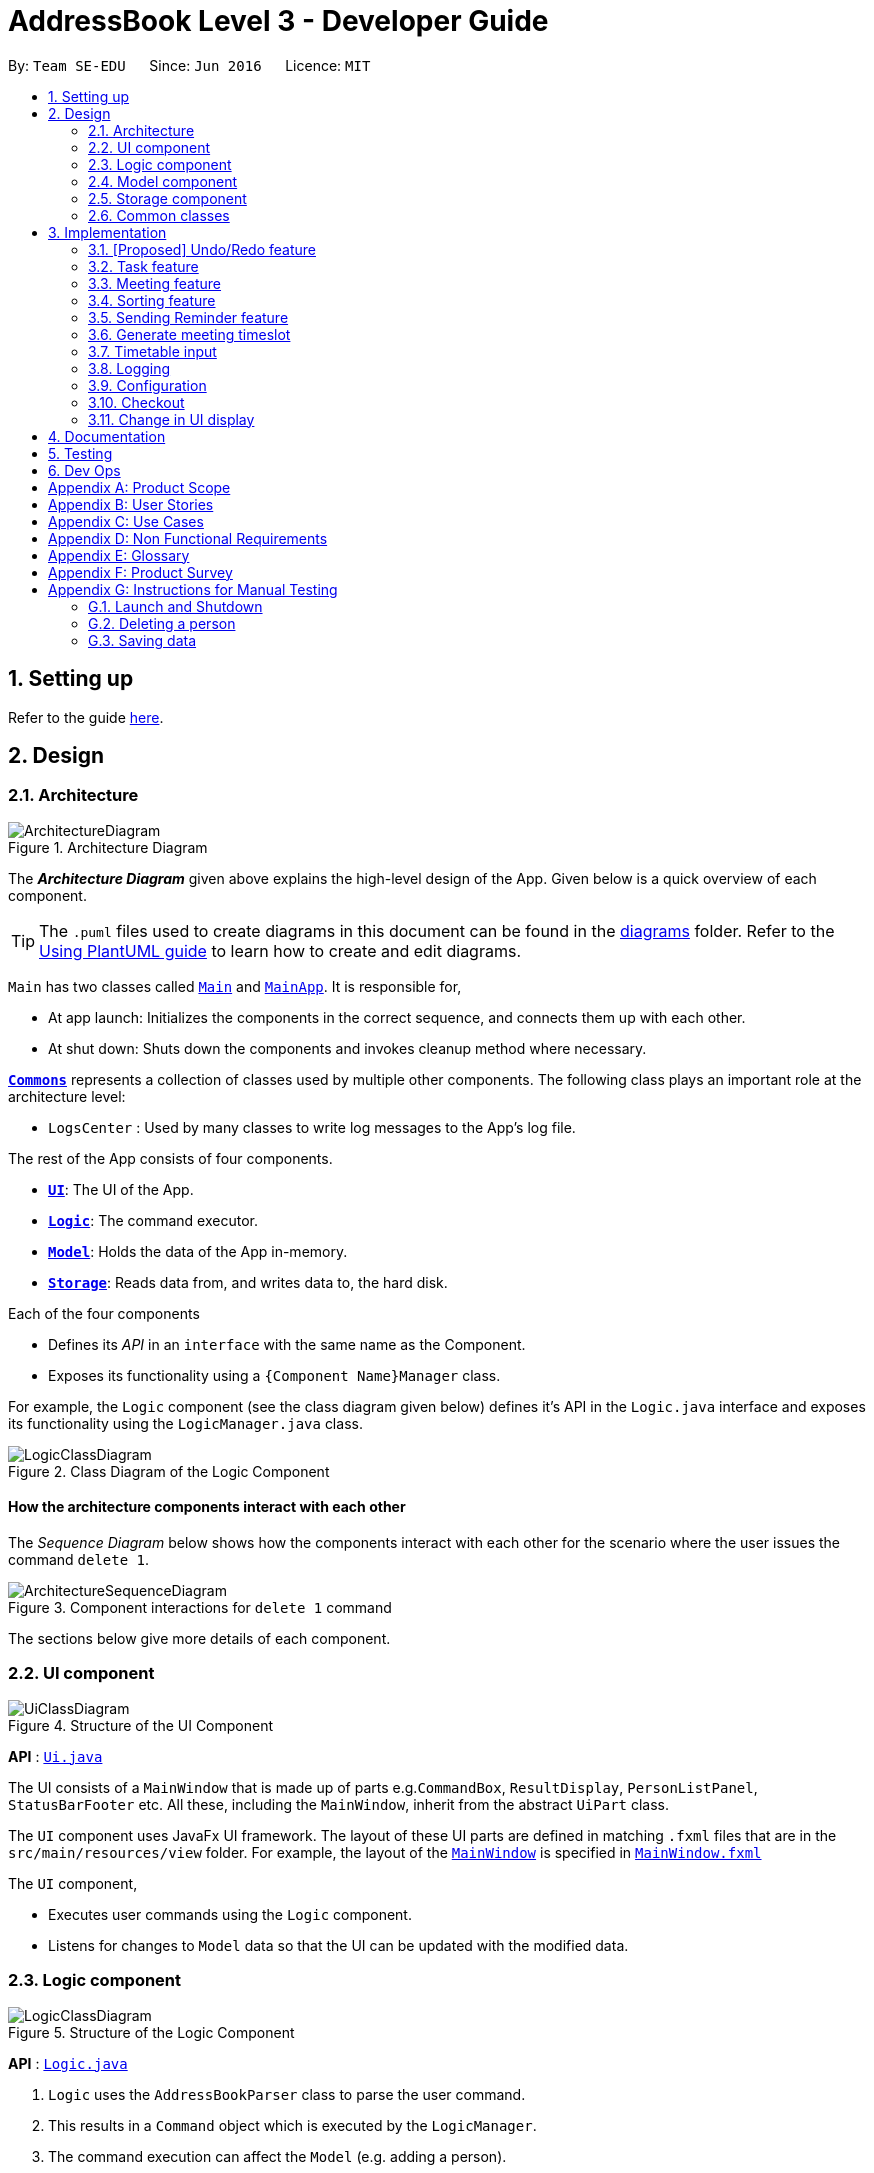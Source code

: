 = AddressBook Level 3 - Developer Guide
:site-section: DeveloperGuide
:toc:
:toc-title:
:toc-placement: preamble
:sectnums:
:imagesDir: images
:stylesDir: stylesheets
:xrefstyle: full
ifdef::env-github[]
:tip-caption: :bulb:
:note-caption: :information_source:
:warning-caption: :warning:
endif::[]
:repoURL: https://github.com/se-edu/addressbook-level3/tree/master

By: `Team SE-EDU`      Since: `Jun 2016`      Licence: `MIT`

== Setting up

Refer to the guide <<SettingUp#, here>>.

== Design

[[Design-Architecture]]
=== Architecture

.Architecture Diagram
image::ArchitectureDiagram.png[]

The *_Architecture Diagram_* given above explains the high-level design of the App. Given below is a quick overview of each component.

[TIP]
The `.puml` files used to create diagrams in this document can be found in the link:{repoURL}/docs/diagrams/[diagrams] folder.
Refer to the <<UsingPlantUml#, Using PlantUML guide>> to learn how to create and edit diagrams.

`Main` has two classes called link:{repoURL}/src/main/java/seedu/address/Main.java[`Main`] and link:{repoURL}/src/main/java/seedu/address/MainApp.java[`MainApp`]. It is responsible for,

* At app launch: Initializes the components in the correct sequence, and connects them up with each other.
* At shut down: Shuts down the components and invokes cleanup method where necessary.

<<Design-Commons,*`Commons`*>> represents a collection of classes used by multiple other components.
The following class plays an important role at the architecture level:

* `LogsCenter` : Used by many classes to write log messages to the App's log file.

The rest of the App consists of four components.

* <<Design-Ui,*`UI`*>>: The UI of the App.
* <<Design-Logic,*`Logic`*>>: The command executor.
* <<Design-Model,*`Model`*>>: Holds the data of the App in-memory.
* <<Design-Storage,*`Storage`*>>: Reads data from, and writes data to, the hard disk.

Each of the four components

* Defines its _API_ in an `interface` with the same name as the Component.
* Exposes its functionality using a `{Component Name}Manager` class.

For example, the `Logic` component (see the class diagram given below) defines it's API in the `Logic.java` interface and exposes its functionality using the `LogicManager.java` class.

.Class Diagram of the Logic Component
image::LogicClassDiagram.png[]

[discrete]
==== How the architecture components interact with each other

The _Sequence Diagram_ below shows how the components interact with each other for the scenario where the user issues the command `delete 1`.

.Component interactions for `delete 1` command
image::ArchitectureSequenceDiagram.png[]

The sections below give more details of each component.

[[Design-Ui]]
=== UI component

.Structure of the UI Component
image::UiClassDiagram.png[]

*API* : link:{repoURL}/src/main/java/seedu/address/ui/Ui.java[`Ui.java`]

The UI consists of a `MainWindow` that is made up of parts e.g.`CommandBox`, `ResultDisplay`, `PersonListPanel`, `StatusBarFooter` etc. All these, including the `MainWindow`, inherit from the abstract `UiPart` class.

The `UI` component uses JavaFx UI framework. The layout of these UI parts are defined in matching `.fxml` files that are in the `src/main/resources/view` folder. For example, the layout of the link:{repoURL}/src/main/java/seedu/address/ui/MainWindow.java[`MainWindow`] is specified in link:{repoURL}/src/main/resources/view/MainWindow.fxml[`MainWindow.fxml`]

The `UI` component,

* Executes user commands using the `Logic` component.
* Listens for changes to `Model` data so that the UI can be updated with the modified data.

[[Design-Logic]]
=== Logic component

[[fig-LogicClassDiagram]]
.Structure of the Logic Component
image::LogicClassDiagram.png[]

*API* :
link:{repoURL}/src/main/java/seedu/address/logic/Logic.java[`Logic.java`]

.  `Logic` uses the `AddressBookParser` class to parse the user command.
.  This results in a `Command` object which is executed by the `LogicManager`.
.  The command execution can affect the `Model` (e.g. adding a person).
.  The result of the command execution is encapsulated as a `CommandResult` object which is passed back to the `Ui`.
.  In addition, the `CommandResult` object can also instruct the `Ui` to perform certain actions, such as displaying help to the user.

Given below is the Sequence Diagram for interactions within the `Logic` component for the `execute("delete 1")` API call.

.Interactions Inside the Logic Component for the `delete 1` Command
image::DeleteSequenceDiagram.png[]

NOTE: The lifeline for `DeleteCommandParser` should end at the destroy marker (X) but due to a limitation of PlantUML, the lifeline reaches the end of diagram.

[[Design-Model]]
=== Model component

.Structure of the Model Component
image::ModelClassDiagram.png[]

*API* : link:{repoURL}/src/main/java/seedu/address/model/Model.java[`Model.java`]

The `Model`,

* stores a `UserPref` object that represents the user's preferences.
* stores the Address Book data.
* exposes an unmodifiable `ObservableList<Person>` that can be 'observed' e.g. the UI can be bound to this list so that the UI automatically updates when the data in the list change.
* does not depend on any of the other three components.

[NOTE]
As a more OOP model, we can store a `Tag` list in `Address Book`, which `Person` can reference. This would allow `Address Book` to only require one `Tag` object per unique `Tag`, instead of each `Person` needing their own `Tag` object. An example of how such a model may look like is given below. +
 +
image:BetterModelClassDiagram.png[]

[[Design-Storage]]
=== Storage component

.Structure of the Storage Component
image::StorageClassDiagram.png[]

*API* : link:{repoURL}/src/main/java/seedu/address/storage/Storage.java[`Storage.java`]

The `Storage` component,

* can save `UserPref` objects in json format and read it back.
* can save the Address Book data in json format and read it back.

[[Design-Commons]]
=== Common classes

Classes used by multiple components are in the `seedu.addressbook.commons` package.

== Implementation

This section describes some noteworthy details on how certain features are implemented.

// tag::undoredo[]
=== [Proposed] Undo/Redo feature
==== Proposed Implementation

The undo/redo mechanism is facilitated by `VersionedAddressBook`.
It extends `AddressBook` with an undo/redo history, stored internally as an `addressBookStateList` and `currentStatePointer`.
Additionally, it implements the following operations:

* `VersionedAddressBook#commit()` -- Saves the current address book state in its history.
* `VersionedAddressBook#undo()` -- Restores the previous address book state from its history.
* `VersionedAddressBook#redo()` -- Restores a previously undone address book state from its history.

These operations are exposed in the `Model` interface as `Model#commitAddressBook()`, `Model#undoAddressBook()` and `Model#redoAddressBook()` respectively.

Given below is an example usage scenario and how the undo/redo mechanism behaves at each step.

Step 1. The user launches the application for the first time. The `VersionedAddressBook` will be initialized with the initial address book state, and the `currentStatePointer` pointing to that single address book state.

image::UndoRedoState0.png[]

Step 2. The user executes `delete 5` command to delete the 5th person in the address book. The `delete` command calls `Model#commitAddressBook()`, causing the modified state of the address book after the `delete 5` command executes to be saved in the `addressBookStateList`, and the `currentStatePointer` is shifted to the newly inserted address book state.

image::UndoRedoState1.png[]

Step 3. The user executes `add n/David ...` to add a new person. The `add` command also calls `Model#commitAddressBook()`, causing another modified address book state to be saved into the `addressBookStateList`.

image::UndoRedoState2.png[]

[NOTE]
If a command fails its execution, it will not call `Model#commitAddressBook()`, so the address book state will not be saved into the `addressBookStateList`.

Step 4. The user now decides that adding the person was a mistake, and decides to undo that action by executing the `undo` command. The `undo` command will call `Model#undoAddressBook()`, which will shift the `currentStatePointer` once to the left, pointing it to the previous address book state, and restores the address book to that state.

image::UndoRedoState3.png[]

[NOTE]
If the `currentStatePointer` is at index 0, pointing to the initial address book state, then there are no previous address book states to restore. The `undo` command uses `Model#canUndoAddressBook()` to check if this is the case. If so, it will return an error to the user rather than attempting to perform the undo.

The following sequence diagram shows how the undo operation works:

image::UndoSequenceDiagram.png[]

NOTE: The lifeline for `UndoCommand` should end at the destroy marker (X) but due to a limitation of PlantUML, the lifeline reaches the end of diagram.

The `redo` command does the opposite -- it calls `Model#redoAddressBook()`, which shifts the `currentStatePointer` once to the right, pointing to the previously undone state, and restores the address book to that state.

[NOTE]
If the `currentStatePointer` is at index `addressBookStateList.size() - 1`, pointing to the latest address book state, then there are no undone address book states to restore. The `redo` command uses `Model#canRedoAddressBook()` to check if this is the case. If so, it will return an error to the user rather than attempting to perform the redo.

Step 5. The user then decides to execute the command `list`. Commands that do not modify the address book, such as `list`, will usually not call `Model#commitAddressBook()`, `Model#undoAddressBook()` or `Model#redoAddressBook()`. Thus, the `addressBookStateList` remains unchanged.

image::UndoRedoState4.png[]

Step 6. The user executes `clear`, which calls `Model#commitAddressBook()`. Since the `currentStatePointer` is not pointing at the end of the `addressBookStateList`, all address book states after the `currentStatePointer` will be purged. We designed it this way because it no longer makes sense to redo the `add n/David ...` command. This is the behavior that most modern desktop applications follow.

image::UndoRedoState5.png[]

The following activity diagram summarizes what happens when a user executes a new command:

image::CommitActivityDiagram.png[]

==== Design Considerations

===== Aspect: How undo & redo executes

* **Alternative 1 (current choice):** Saves the entire address book.
** Pros: Easy to implement.
** Cons: May have performance issues in terms of memory usage.
* **Alternative 2:** Individual command knows how to undo/redo by itself.
** Pros: Will use less memory (e.g. for `delete`, just save the person being deleted).
** Cons: We must ensure that the implementation of each individual command are correct.

===== Aspect: Data structure to support the undo/redo commands

* **Alternative 1 (current choice):** Use a list to store the history of address book states.
** Pros: Easy for new Computer Science student undergraduates to understand, who are likely to be the new incoming developers of our project.
** Cons: Logic is duplicated twice. For example, when a new command is executed, we must remember to update both `HistoryManager` and `VersionedAddressBook`.
* **Alternative 2:** Use `HistoryManager` for undo/redo
** Pros: We do not need to maintain a separate list, and just reuse what is already in the codebase.
** Cons: Requires dealing with commands that have already been undone: We must remember to skip these commands. Violates Single Responsibility Principle and Separation of Concerns as `HistoryManager` now needs to do two different things.
// end::undoredo[]

=== Task feature
==== Description of feature
Within every project, there are tasks to be done or milestones to be achieved within certain deadlines. The diagram below shows the class diagram of the task class and how it interacts with the model.

.Class Diagram for Task

image::TaskClassDiagram.png[]

As shown above, each project stores multiple tasks in a list. These tasks can be stored, deleted, edited and sorted very easily.
Here are some task related commands that can be executed by the app.

. addTask - adds a task into the project model.
. deleteTask - removes a task from the project model based on index specified by user
. editTask - edits a task of the given index with attribute/s to edit e.g deadline/description/whether is done
. sortTask - sorts the list of tasks based on specification given by user. (more info available in section 3.3)

==== Details
As seen in figure 9, each task consists of 3 parameters namely description, time and a boolean state to show whether the task is done/in progress.
A typical task will look like this on the app: +

image::TASK.png[]

=== Meeting feature
==== Description of feature
Within every project, there are meetings to be held at certain time. The diagram below shows the class diagram of the task class and how it interacts with the model.

.Class Diagram for Meeting

image::MeetingClassDiagram.png[]

As shown above, each project stores multiple meetings in a list. These meetings are automatically sorted based on the time in ascending order.
Here are some task related commands that can be executed by the app.

. addProjectMeeting - adds a meeting into the project model.
. deleteProjectMeeting- removes a meeting from the project model based on index specified by user

==== Details
As seen in figure 10, each meeting consists of 2 parameters namely description and time to show what is the meeting about and the date and time of the meeting respectively.
A typical task will look like this on the app: +

image::ProjectMeeting.png[]


=== Sorting feature
==== Description of feature

Sorts some lists based on specifications provided by the user.
There are 2 lists that are able to be sorted so far. +

. Sort list of tasks
. Sort list of spending

The implementation is similar for these 2 methods. It makes use of `SortingOrder`, which is
a container class that stores the current sort order as well as methods to get and set these orders.
`SortingOrder` can be found in the `model` package.
Currently there are 5 different methods to sort the lists.

. Alphabetical order
. Increasing order of time
. Whether tasks are done
. Whether tasks are done and then by increasing order of time
. Increasing price

[NOTE]

Methods 3-4 are only for sorting tasks whereas method 5 is for sort spending.
Methods 1-2 can be used to sort both lists.

==== Details
Both commands sortTask and sortSpending take in a single integer as parameter. As mentioned in the
note above, 1-4 are valid input for sortTask, 1, 2 and 5 are valid for sortSpending.

An example command would be `sortTask 1` which sorts the list of tasks by alphabetical order.

The following sequence diagram shows the process of obtaining a list with the new sorting order
and updating the current sort order in `SortingOrder` class.

.Sequence Diagram for sortTask
image::SortTaskSequenceDiagram.png[]

These are the stages shown in figure 9. Stages are similar for sort spending as well.

. Parses the input to obtain the index.
. Goes to `SortingOrder` to change the current sorting order to the one linked to the given index based on the specification shown above.
. Obtains list of tasks from model and sorts it. List now maintains this sorting order and displays a sorted list even after adding or editing elements.
. Display the newly sorted task list.

.Activity Diagram for sortTask
image::SortTaskActivityDiagram.png[]

The diagram above shows sortTask works. There are 2 possible error messages that can occur. Firstly,
if the user inputs an index that is not applicable to the type of items sorted. For example, `sortTask 5`
is invalid as index 5 is linked to a price sorting mechanism which is not applicable to sorting tasks. Secondly,
an error will be shown if the user attempts to sort the items in the same order is the current sorting order.
For example, since the default sorting order for tasks is by increasing order of date, the command `sortTask 2`
will be invalid if the sorting order has never been changed before. Otherwise if the input is valid,
the sorting will occur and the newly sorted task list will be displayed.


==== Design considerations

===== Aspect: Data structure to support the sort commands


* **Alternative 1 (current choice):** Store the data in list.
** Pros: Easy to implement. Easy for new Computer Science student undergraduates to understand, who are likely to be the new incoming developers of our project.
** Cons: May have performance issues as list has to be sorted every time a new element is added or edited.
* **Alternative 2:** Store the data in a PriorityQueue.
** Pros: Much more efficient in terms of performance and complexity. Internal list will automatically be updated which means
no additional sorting needed when adding or editing new elements.
** Cons: Have to create and add all the tasks into another PriorityQueue if the sorting order were to be changed. Harder to implement.


=== Sending Reminder feature
==== Description of feature

Sends reminder for tasks and meetings that are due in the number of days given by the user input.

The basic implementation uses javax.Mail to send email to other email addresses. The Mailer class has static method sendEmail 
which is responsible for sending all kinds of email to a given recipient(s). User's email account information is 
stored in the Model class and subsequent queries regarding mailing will use this information that has been stored to send the email.
Currently, only gmail server has been made available for use in sending the emails.

[NOTE]
User Email  Account Information is stored through the signIn command.

==== Details
SendReminder takes in a single integer as parameter. The integer will be the duration in days from the current times in which the meetings and tasks are due.

The following sequence diagram shows the process of sending reminder to the project members.

.Sequence Diagram for sendReminder
image::SendReminderSequenceDiagram.png[]

These are the stages shown in figure 9. Stages are similar for sort spending as well.

. Parses the input to obtain the duration.
. Goes to `Model` to get the the Meetings and Tasks.
. Obtains list of tasks and meetings which are due in the duration time.
. Goes to `Model` to get the members in the project.
. Goes to `Model` to get the OwnerAccount information.
. Sends email to all the members about the upcoming meetings and tasks in the project.
. Display the success message.

.Activity Diagram for sortTask
image::SendReminderActivityDiagram.png[]

The diagram above shows how sendReminder works. There are 2 possible error messages that can occur. Firstly,
if the user inputs nothing as the duration and input cannot be empty error message is shown. Secondly,
an error will be shown if the user non-numeric or negative or zero number as the duration of time.


==== Design considerations

===== Aspect: Data structure to support the sort commands


* **Alternative 1:** Storing List<Person> in the Project for members.
** Pros: Easy to implement. Do not need to look for the person object in the addressBook from the List of String of 
members' names in the project.
** Cons: Introduces coupling and may cause unwanted bugs due to cyclic depencdencies as Project contains Person and 
Person contains Project.
* **Alternative 2:** Stores members as List<String> of members names.
** Pros: Reduces coupling and and eliminates cyclic dependencies between Project and Person object..
** Cons: Have to hash the members object in the addressBook by names and go through the List<String> of members'
names one by one to get the Person object of the member. Harder to implement.


=== Generate meeting timeslot
==== Description of Feature

The timeslot generator is used to suggest meeting timings by making use of team members' timetable.

[NOTE]
This feature makes heavy use of the class `TimeRange`, which represents a period of time in a week, e.g. MONDAY 1000 -- MONDAY 1200.

The main logic of this feature is contained within the `TimeSlotGenerator` class:

`TimeSlotGenerator(members, desiredMeetingDuration, restrictedTimeRange)`

* `members`: `List<TimeTable>` of members of the checked-out `Project`
* `desiredMeetingDuration`: How long the meeting would last in hour, expressed as a positive integer
* `restrictedTimeRange`: Sets the limit of generated `TimeRange`, e.g. restrict meeting to working hours, from MONDAY 0900 - MONDAY 1800

Only the two following methods are exposed:

* `TimeSlotGenerator#generate()` -- Generate timeslot suitable for *_all_* `TimeTable` supplied. Returns a list of `TimeRange`, or an empty list of `TimeRange` if no such timeslot is available.
* `TimeSlotGenerator#generateWithMostMembers()` -- Generate timeslot where *_most_* members of the currently checked out project are available. Returns a list of `TimeRange`.

==== Details

This feature depends on the timetable stored internally as an attribute of each members:

image::GenerateSlotClassDiagram.png[]

Typical usage of `TimeSlotGenerator` would be look like this:

`List<TimeRange> availableTimeSlots = new TimeSlotGenerator(members, desiredMeetingDuration, restrictedTimeRange).generate()`

The following sequence diagram shows the entire process of generating timeslot after the command `generate d/2` is given:

image::GenerateSlotSequenceDiagram.png[]

As shown in the sequence diagram above, the command execution would go through the following stages:

. Fetch the data of members in the current project and pass them to the `TimeSlotGenerator`.
. `TimeSlotGenerator` will extract their timetable and generate all possible `TimeRange`.
. Display result for the user to view all the possible timeslots that a meeting can be held.

[NOTE]
If `generate()` returns an empty `List<TimeRange>`, the program should automatically call `generateWithMostMembers()` and return it as result, informing the user that there is no timeslot where all members are available.

The following activity diagram summarizes the general flow of the command `generate`:

.`generate` command tries to provide best possible meeting timeslot
image::GenerateSlotActivityDiagram.png[]

==== Algorithm Used

===== `TimeSlotGenerator#generate()`

. Combine all the given `TimeTable` into a single `List<TimeRange> combined`
. `combined` is then processed further by merging overlapping `TimeRange` into a single `TimeRange`. E.g. `TimeRange(MONDAY, 1000, MONDAY, 1200)` and `TimeRange(MONDAY, 1200, MONDAY,1400)` are merged together to form a single `TimeRange(MONDAY, 1000, MONDAY, 1400)`. `List<TimeRange> merged` is then passed on to the next stage.
. `merged` is then inverted, and returns `List<TimeRange> inverted` containing all timeslots where all the members are free.
. `inverted` is then processed to ensure that all `TimeRange` falls within `restrictedTimeRange` specified by the user, truncating all `TimeRange` that extends beyond the specified `restrictedTimeRange`, returning `List<TimeRange> truncated`.
. The algorithm then filters `inverted` by rejecting all `TimeRange` that last shorter than `desiredMeetingDuration` specified by the user. This `List<TimeRange> accepted` is then passed back to the caller of this method, and the algorithm terminates.

===== `TimeSlotGenerator#generateWithMostMembers()`

. Iterates over all possible combinations of timetables in descending order of number of timetable.
. For each possible combination, call `TimeSlotGenerator#generate()`.
. If `TimeSlotGenerator#generate()` returns an empty list, repeat step 2 again.
. Algorithm terminates, returning the combination of List<TimeTable> used and available timings `List<TimeRange>` wrapped in a class `TimeSlotWithMember`.

==== Design Considerations

===== Aspect: How to generate timeslot with most number of available members

* **Alternative 1 (current choice):** Iterate over all possible combinations of timetables, sorted in descending order of number of timetables, and call `TimeSlotGenerator#generate()` on each of these combinations.
** Pros: Easy to implement.
** Cons: May have performance issues in terms of speed. This implementation takes O(2^n^) time for _n_  members.
* **Alternative 2:** Use a more sophisticated algorithm, like a segment tree.
** Pros: Will use much less time.
** Cons: Harder to implement, and more specialize towards only doing a single task.

We went with options 1 as there is no real difference in speed if the number of members is restricted to below 15 members, which many projects do not normally exceed. It is much easier to understand and maintain by other developers as well.

=== Timetable input
==== Description of Feature
There are two ways to input member's timetable

. Member send a formatted text file to the team leader, which would then be parsed by the system
. Member send their NUSMods timetable URL to the team leader, and the system would fetch their timetable data using NUSMods API

The main logic is implemented within the `AddTimetableCommand` class.

==== Details

Important functions in the `AddTimetableCommand`:

* `AddTimetableCommand#getTimetableFromNUSMods(String url)` -- Fetch timetable data using NUSMods API
* `AddTimetableCommand#getTimetableFromFile(String filepath)` -- Parse file to obtain timetable data

An overview of how the `AddTimetableCommand` class works, shown in figure below:

<INSERT CLASS DIAGRAM, SHOW DEPENDENCIES>

User command would be in the format: `addTimetable m/member [u/url] [f/filepath]`

Below diagram shows the entire process of adding timetable from file:

<INSERT SEQUENCE DIAGRAM FOR FILE INPUT>

Alternatively, user can input using NUSMods shared timetable URL.

Following sequence diagram would delve directly into the process of fetching timetable data using NUSMods API, as the earlier portion of command parsing is similar to the above figure.

<INSERT SEQUENCE DIAGRAM, starting directly from getTimetableFromNUSMods>


==== Design Considerations (DO I EVEN NEED THIS PORTION???)

===== Aspect: How to input timetable

Alternatively, we can input timetable on the command line manually, but we realized that it is too troublesome and unrealistic for the user to type in so much timetable data of his many members.


// end::dataencryption[]

=== Logging

We are using `java.util.logging` package for logging. The `LogsCenter` class is used to manage the logging levels and logging destinations.

* The logging level can be controlled using the `logLevel` setting in the configuration file (See <<Implementation-Configuration>>)
* The `Logger` for a class can be obtained using `LogsCenter.getLogger(Class)` which will log messages according to the specified logging level
* Currently log messages are output through: `Console` and to a `.log` file.

*Logging Levels*

* `SEVERE` : Critical problem detected which may possibly cause the termination of the application
* `WARNING` : Can continue, but with caution
* `INFO` : Information showing the noteworthy actions by the App
* `FINE` : Details that is not usually noteworthy but may be useful in debugging e.g. print the actual list instead of just its size

[[Implementation-Configuration]]
=== Configuration

Certain properties of the application can be controlled (e.g user prefs file location, logging level) through the configuration file (default: `config.json`).

[[Implementation-Checkout]]
=== Checkout
This allows user to checkout to a project from a list of project to work on it.
Almost every command regarding the project require the user to checkout first.

How it works is the ModelManager class is holding an additional `Optional<Project>` 
attribute and the model supports three new methods:

* `setWorkingProject()` -- Sets the attribute to the argument of the method.
* `getWorkingProject()` -- Returns the current project.
* `isCheckedOut()` -- Checks whether the current working project is empty.

A typical use of the command can be seen in the sequence diagram below.

image::CheckoutSequenceDiagram.png[]

[[Implementation-Change-in-UI-display]]
=== Change in UI display
The first step of changing UI display is to find out
whether a change in UI is needed given a command from user.
This is done in the CommandResult class constructor. If a command
word matches either of the four words `list, checkout, listBudget, addProject`,
the flag of whether a change in UI is needed will be set to true.

Next, a class to represent a state of UI is needed to remember
a history which is the `UiEvent` class.
UiEvent is a class that represent a type of UiDisplay as an
event. It stores the current state of the application's UI and the current working project if it exists.
The `viewHistory` is stored in the `MainWindow` class as a stack of UiEvents
and it also maintains a currentStatePointer. When a `back` command
is executed, it can check back on what is the previous state.

* `MainWindow#changeUiDisplay` -- Change the Ui and change the current state.
* `MainWindow#getPreviousState` -- Pops the stack and peek to look for the previous state.
* `MainWindow#handleBack` -- Change the Ui display to the previous state.

Given below is an example of how the UI behave at each step.

Step 1. The user launches the application for the first time.
The `viewHistory` will be initialized with the initial
`PROJECT_LIST` state, and the `currentStatePointer` pointing to
that single address book state.

image::ChangeUiDisplayState0.png[]

Step 2. The user executes `checkout 1` command to checkout to preoject 1 to work on.
During the execution of the `checkout` command, at the commandresult generation step,
it detects that there is a need to change the Ui and the flag is made to true.
In the `MainWindow`, since a change is needed, `MainWindow#changeUi` is called
to change the display and set the `currentState` to be `PROJECT_OVERVIEW`.

image::ChangeUiDisplayState1.png[]

Step 3. The user now decide to add a budget by `addBudget b/ equipment 3000.00`.
This command does not need a change in Ui display thus the flag is false.
However, the method `MainWindow#changeUiDisplay` is still called but this time
it is called to update the information in the current display and set the
current state to be still the current state. Thus, the `currentStatePointer` does
not move.

image::ChangeUiDisplayState2.png[]

[NOTE]
If a command fails its execution, a `commandResult` wont be generated thus no change in Ui will happen.

Step 4. The user now wants to have a better view of the budgets and executes
`listBudget`. Same step follows through the checkout command.

image::ChangeUiDisplayState3.png[]

Step 5. The user now decides to go back to the home page and executes
two consecutive `back` command. At the execute stage in `MainWindow`,
it detects it is a back command and `MainWindow#handleBack` is called.
This method will then pop the current state by `MainWindow#getPreviousState`
and call `MainWindow#changeUiDisplay` to display the previous Ui.

image::ChangeUiDisplayState4.png[]
image::ChangeUiDisplayState5.png[]


[NOTE]
If the `currentStatePointer` is at `PROJECT_LIST`, then there are
no previous UI states to go back. Under such situation, an error will be returned.


== Documentation

Refer to the guide <<Documentation#, here>>.

== Testing

Refer to the guide <<Testing#, here>>.

== Dev Ops

Refer to the guide <<DevOps#, here>>.

[appendix]
== Product Scope

*Target user profile*:

* university students (will be expanded to working adults as well in future versions)
* handles many different projects at once
* unable to keep track of tasks and deadlines
* loves visual aids such as charts and graphs to display information
* needs a single app to store all kinds of different information
* has a need to manage a significant number of contacts
* prefer desktop apps over other types
* can type fast
* prefers typing over mouse input
* is reasonably comfortable using CLI apps

*Value proposition*: One stop project management app to store and display
different projects with user-friendly commands using a command line interface.

[appendix]
== User Stories

Priorities: High (must have) - `* * \*`, Medium (nice to have) - `* \*`, Low (unlikely to have) - `*`

[width="59%",cols="22%,<23%,<25%,<30%",options="header",]
|=======================================================================
|Priority |As a ... |I want to ... |So that I can...
|`* * *` |Team Manager |give my projects names |uniquely identify all my different projects

|`* * *` |Team Manager |store ongoing tasks for each project |conveniently delegate and manage the tasks that need to be done for each project

|`* * *` |Team Manager |prioritise the tasks within a project |easily manage the progress of my project

|`* * *` |Team Manager |assign a status to a task |keep track of which tasks are done and which are still ongoing

|`* * *` |Team Manager |allocate tasks to my members and store this information |conveniently delegate tasks and ensure there are no overlaps

|`* * *` |Team Manager |easily get an overview of what my members are currently doing |so that I know which member is responsible for which tasks within the project

|`* * *` |Team Manager |be able to remind my members of upcoming meetings |ensure smoother team meetings as they are updated on the time and location, and there would be no unnecessary delays

|`* * *` |Team Manager |backup my save file |

|`* * *` |Team Manager |which members must be at a particular meeting |schedule a meeting even if there are no dates where every member is available

|`* * *` |Team Manager |get a list of possible dates with attendance of each members |choose the optimal date with more relevant members

|`* * *` |Team Manager |set a range of timings where meetings can be set |schedule meetings at timings customised to my own requirements

|`* * *` |Team Manager |track the project's expenditure |ensure that the budget for the project will not be exceeded

|`* * *` |Team Manager |sort tasks based on deadlines and show the list |know which are the tasks that are to be completed as soon as possible

|`* * *` |team manager |access the list of valid commands that I can use |

|`* *` |Team Manager |find an optimal meeting location based on each team members' location |optimise the convenience of the team meeting locations for each team member

|`* *` |Team Manager |remind members of their deadlines for their allocated tasks |make sure the tasks are completed promptly

|`* *` |Team Manager |find a date that everyone is free for team meetings |

|`* *` |Team Manager |categorise the projects based on my preferences |better organise the projects

|`*` |Team Manager |set an agenda for meetings |I can avoid meetings that are unproductive due to lack of things to do

|`*` |Team Manager |send standardised emails to every team member containing the most updated project details |keep all my members up to date with the latest information when needed

|`*` |Team Manager |send the minutes from a meeting to each member |keep each member updated on what was discussed during the meeting

|`*` |Team Manager |change the theme of the application |make it look the way I want it to

|`*` |Team Manager |be recommended locations which are conducive for the meetings |

|`*` |Team Manager |export a project as a word document |use it easily with other third party applications as needed
|=======================================================================


[appendix]
== Use Cases

[discrete]
=== Use case: UC01 - Add a project

*MSS*

1. User requests to add a project.
2. MyProject adds the project with respect to the arguments passed in by user.
Use case ends.

*Extensions*

[none]
* 2a. The arguments passed in are incomplete/wrong.
+
[none]
** 2a1. MyProject shows an error message.
Use case resumes at step 1.
[none]

[discrete]
=== Use case: UC02 - Checkout to a project to work on

*MSS*

1. User requests to list projects.
2. MyProject shows a list of projects.
3. User requests to switch to a project in the list to work on.
4. MyProject switches to the project for the user.
Use case ends.

*Extensions*

* 2a. The list is empty.
Use case ends.

* 3a. The given index is invalid.
** 3a1. MyProject shows an error message.
Use case resumes at step 2.

[discrete]
=== Use case: UC03 - Edit a project

*MSS*

1. User [.underline]#checkout to a project(UC02)#.
1. User requests to edit current project.
2. MyProject requests for details of change.
3. User enters the requested details.
4. MyProject edits the details of the project and displays the information of the edited project.
Use case ends.

[none]
*Extensions*

* 3a. The given details do not match the given format.
** 3a1. MyProject requests for the data and displays the format to be input.
** 3a2. User enters new data.
Steps 3a1-3a2 are repeated until the data entered are correct.
Use case resumes from step 4.

[discrete]
=== Use case: UC04 - Edit a member

*MSS*

1. User [.underline]#checkout to a project(UC02)#.
2. User requests a list of members.
3. MyProject shows a list members in this project.
4. User chooses a member to edit based on the index and uses the corresponding prefix to change the desired attribute.
5. MyProject makes the changes and displays the member with the updated attributes.
Use case ends.

[none]
*Extensions*

* 3a. The given index is invalid.
** 3a1. MyProject shows an error message.
Use case ends.

* 3b. The prefix used does not match any of the predefined prefixes.
** 3b1. MyProject shows an error message.
Use case ends.

[discrete]
=== Use case: [.underline]#UC05# - Send reminder
Preconditions: User has the e-mail addresses of all the team members, user has an email account and team members has the e-mail address of the user.

*MSS*

1. User [.underline]#checkout to a project(UC02)#.
2. User selects the uncompleted tasks in the project.
3. User sends reminder to the members in charge of the tasks to complete by the specified deadline.
4. Team members reply for acknowledgement.
5. User receives acknowledgement.
Use case ends.

*Extension*

* 3a. All the tasks in the project has been completed.
** 3a1.  User requests for for availability for the next meeting time.
Use case ends.

* 5a. Team members do not receive the reminder e-mail.
** 5a1. User does not receive acknowledgement reply.
** 5a2. User resend the reminders to team members who do not reply.
Use case resumes from step 6.

[discrete]
=== Use case: UC06 - Store team members’ availability

*MSS*

1. Team members send user their respective timetable as a text file.
2. User [.underline]#checkout to a project(UC02)#.
3. Team leader stores timetable for the respective team member.
Steps 1 - 2 are repeated for each team member, until all team members’ timetables are stored.
Use case ends.

[none]
*Extensions*

* 2a. Text file invalid.
** 2a1. MyProject prompts team leader that given file is invalid.
**	2a2. Team leader requests for resubmission of timetable from team member.
Use case resumes from step 2.

[discrete]
=== Use case: UC07 - Generate time slot where all team members are available for meeting

*MSS*

1. User [.underline]#stores all team members’ availability (UC06)#.
2. Team leader request for a meeting within a specific range of time.
3. MyProject displays a time frame where all team members are available.
Use case ends.

*Extensions*

* 2a. No time slot exists such that all team members are available.
Use case ends.

[appendix]
== Non Functional Requirements

.  Should work on any <<mainstream-os,mainstream OS>> as long as it has Java `11` or above installed.
.  Should be able to hold up to 1000 persons without a noticeable sluggishness in performance for typical usage.
.  A user with above average typing speed for regular English text (i.e. not code, not system admin commands) should be able to accomplish most of the tasks faster using commands than using the mouse.

_{More to be added}_

[appendix]
== Glossary

[[mainstream-os]] Mainstream OS::
Windows, Linux, Unix, OS-X

[[private-contact-detail]] Private contact detail::
A contact detail that is not meant to be shared with others

[appendix]
== Product Survey

*Product Name*

Author: ...

Pros:

* ...
* ...

Cons:

* ...
* ...

[appendix]
== Instructions for Manual Testing

Given below are instructions to test the app manually.

[NOTE]
These instructions only provide a starting point for testers to work on; testers are expected to do more _exploratory_ testing.

=== Launch and Shutdown

. Initial launch

.. Download the jar file and copy into an empty folder
.. Double-click the jar file +
   Expected: Shows the GUI with a set of sample contacts. The window size may not be optimum.

. Saving window preferences

.. Resize the window to an optimum size. Move the window to a different location. Close the window.
.. Re-launch the app by double-clicking the jar file. +
   Expected: The most recent window size and location is retained.

_{ more test cases ... }_

=== Deleting a person

. Deleting a person while all persons are listed

.. Prerequisites: List all persons using the `list` command. Multiple persons in the list.
.. Test case: `delete 1` +
   Expected: First contact is deleted from the list. Details of the deleted contact shown in the status message. Timestamp in the status bar is updated.
.. Test case: `delete 0` +
   Expected: No person is deleted. Error details shown in the status message. Status bar remains the same.
.. Other incorrect delete commands to try: `delete`, `delete x` (where x is larger than the list size) _{give more}_ +
   Expected: Similar to previous.

_{ more test cases ... }_

=== Saving data

. Dealing with missing/corrupted data files

.. _{explain how to simulate a missing/corrupted file and the expected behavior}_

_{ more test cases ... }_
